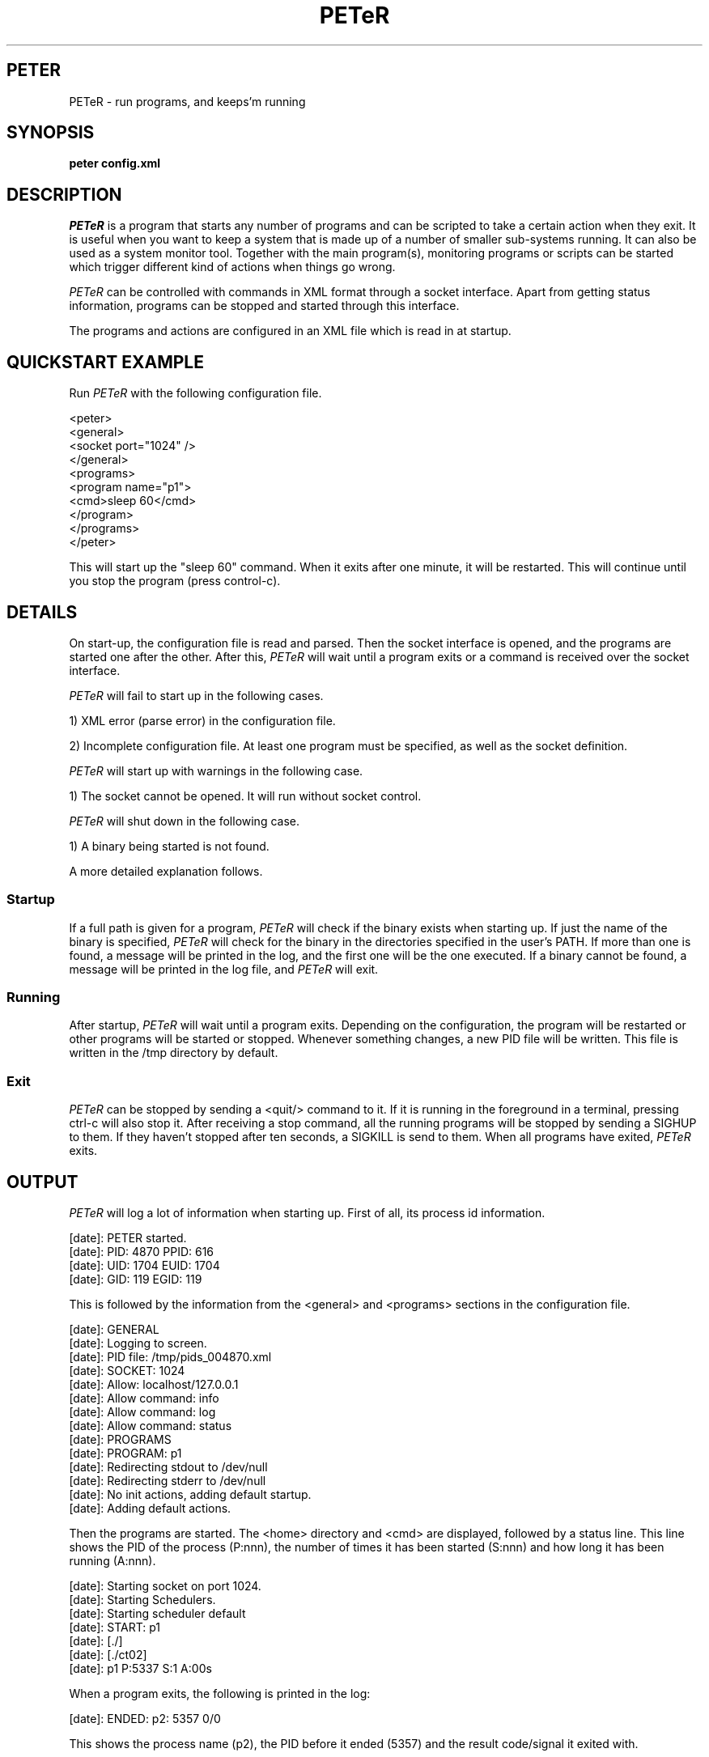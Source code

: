 .TH PETeR 1 05/03/2005 "DurianSoftware PETeR"

.SH PETER
PETeR \- run programs, and keeps'm running

.SH SYNOPSIS
.BI "peter config.xml"

.SH DESCRIPTION
.I PETeR
is a program that starts any number of programs and can be scripted to
take a certain action when they exit. It is useful when you want to
keep a system that is made up of a number of smaller sub-systems
running. It can also be used as a system monitor tool. Together with
the main program(s), monitoring programs or scripts can be started
which trigger different kind of actions when things go wrong.

.I PETeR
can be controlled with commands in XML format through a socket interface.
Apart from getting status information, programs can be stopped and
started through this interface.

The programs and actions are
configured in an XML file which is read in at startup.

.SH "QUICKSTART EXAMPLE"

Run
.I PETeR
with the following configuration file.

.nf
<peter>
  <general>
    <socket port="1024" />
  </general>
  <programs>
    <program name="p1">
      <cmd>sleep 60</cmd>
    </program>
  </programs>
</peter>
.fi

This will start up the "sleep 60" command. When it exits after one
minute, it will be restarted. This will continue until you stop the
program (press control-c).

.SH DETAILS

On start-up, the configuration file is read and parsed. Then the
socket interface is opened, and the programs are started one after the
other. After this,
.I PETeR
will wait until a program exits or a command is received over the
socket interface.

.I PETeR
will fail to start up in the following cases.

1) XML error (parse error) in the configuration file.

2) Incomplete configuration file. At least one program must be
specified, as well as the socket definition.

.I PETeR
will start up with warnings in the following case.

1) The socket cannot be opened. It will run without socket control.

.I PETeR
will shut down in the following case.

1) A binary being started is not found.

A more detailed explanation follows.

.SS Startup

If a full path is given for a program, 
.I PETeR
will check if the binary exists when starting up.
If just the name of the binary is specified,
.I PETeR 
will check for the binary in the directories specified
in the user's PATH. If more than one is found, a message will be
printed in the log, and the first one will be the one executed.
If a binary cannot be found, a message will be printed in the log
file, and
.I PETeR
will exit.

.SS Running

After startup, 
.I PETeR
will wait until a program exits. Depending on the configuration, the
program will be restarted or other programs will be started or stopped.
Whenever something changes, a new PID file will be written. This file
is written in the /tmp directory by default.

.SS Exit

.I PETeR
can be stopped by sending a <quit/> command to it. If it is running in
the foreground in a terminal, pressing ctrl-c will also stop it. After
receiving a stop command, all the running programs will be stopped by
sending a SIGHUP to them. If they haven't stopped after ten seconds, a
SIGKILL is send to them. When all programs have exited, 
.I PETeR
exits.

.SH OUTPUT

.I PETeR
will log a lot of information when starting up. First of all, its
process id information.

.nf
[date]: PETER started.
[date]:  PID:   4870 PPID:    616
[date]:  UID:   1704 EUID:   1704
[date]:  GID:    119 EGID:    119
.fi

This is followed by the information from the <general> and <programs>
sections in the configuration file.

.nf
[date]:  GENERAL
[date]:  Logging to screen.
[date]:  PID file: /tmp/pids_004870.xml
[date]:  SOCKET: 1024
[date]:   Allow: localhost/127.0.0.1
[date]:   Allow command: info
[date]:   Allow command: log
[date]:   Allow command: status
[date]:  PROGRAMS
[date]:  PROGRAM: p1
[date]:   Redirecting stdout to /dev/null
[date]:   Redirecting stderr to /dev/null
[date]:   No init actions, adding default startup.
[date]:   Adding default actions.
.fi

Then the programs are started. The <home> directory and <cmd> are
displayed, followed by a status line. This line shows the PID of the
process (P:nnn), the number of times it has been started (S:nnn) and
how long it has been running (A:nnn).

.nf
[date]: Starting socket on port 1024.
[date]: Starting Schedulers.
[date]: Starting scheduler default
[date]: START: p1
[date]:  [./]
[date]:  [./ct02]
[date]:  p1 P:5337 S:1 A:00s
.fi

When a program exits, the following is printed in the log:

.nf
[date]: ENDED: p2: 5357 0/0
.fi

This shows the process name (p2), the PID before it ended (5357) and
the result code/signal it exited with.

This is wat it looks like on exit.

.nf
{2}
[date]: ctrl-c
[date]: Scheduler default ending programs.
[date]: SIG/15: p1
[date]: ENDED: p1 P:5358 S:2 A:04s
[date]: Scheduler exit.
[date]: PETeR Ready.
.fi

.SH COMMANDS

.TP 12
.B
<status />
Shows how long 
.I PETeR
has been running.

.nf
echo '<status/>' | pcmd 
<peter>
  <running pid="8088" age="02w22h58m48s"></running>
</peter>
.fi

.TP 12
.B
<info />
Show a list of programs and information about them.

.nf
echo '<info/>' | pcmd 4448
<peter>
  <scheduler name="default">
    <program name="P1" pid="16169" starts="16"
             age="19h26m37s"></program>
  </scheduler>
</peter>
.fi

.TP 12
.B
<quit />
Quits all running programs, and exits
.I PETeR.
Note that you will only get a notification that the command was
received, not when 
.I PETeR
actually ended.

.nf
echo '<quit/>' | pcmd
<peter>
  <scheduler name="default">quitting</scheduler>
</peter>
.fi

.TP 12
.B
<start name="NAME" />
Starts program with name "NAME".

.TP 12
.B
<stop name="NAME" />
Stops program with name "NAME".

.nf
echo '<stop name="P1"/>' | pcmd
<peter>
  <accepted></accepted>
</peter>
.fi


.TP 12
.B
<log />
Shows the event log. For each program a log entry is added when the
program is started, stopped, or crashes. The event log is returned in
XML format, and looks like this:

.nf
echo '<log/>' | pcmd
<peter>
  <scheduler name="default">
    <event time="2005/03/15 12:52:24" tstamp="1110887544"
           type="0" program="SLEEP60" status="0/0">
    </event>
  </scheduler>
</peter>
.fi

It shows the event time, both in human readable format and UNIX
format. The type value has the following meaning:

0: Program was started

1: Program ended normally

2: Program was stopped through the socket interface

4: Program crashed

8: Program reached a defined limit

The program attribute shows which program the log entry describes, and
the status attribute shows the result code/signal with which the
program exited.

.SH CONFIGURATION

The configuration file is an XML file. It must contain a <general>
part and a <programs> part.

.SS <general>

In this section, the socket parameters can be specified, and the PID
file directory can be changed.

First of all, the port
.I PETeR
is listening on for commands. The optional allow attribute specifies
the machines from which connections are accepted. It defaults to
"localhost". Note that this is also dangerous: anyone who can connect
to the socket can control
.I PETeR.
This is why only the follwing commands are allowed by default:

.nf
  info
  log
  status
.fi

To allow the other commands, specify them in the "commands"
attribute. To allow all commands, specify "all".

.nf
<socket port="1024" />
<socket port="1024" allow="machine1,localhost" />
<socket port="1024" commands="stop,start,info,log,status" />
.fi

The socket declaration must be present, but if you specify 0 (zero)
for the port number no socket will be opened. This means that
.I PETeR
will run without control and can only be stopped by sending a SIGHUP
to it.

Secondly, the default directory where the PID file is written can be
changed. The default location is /tmp. The filename is pids_nnnnnn.xml
where nnnnnn is the PID of the 
.I PETeR
process.

.nf
<pidfile dir="/var/run" />
.fi

The PID file will be removed when 
.I PETeR
exits.

The environment can be cleared by specifying the privileges <priv> tag:

.nf
<priv clearenv="1" />
.fi

This will clear the environment and set PATH and IFS to hardcoded values.

In the same tag, privileges can be dropped:

.nf
<priv uid="1001" />
.fi

After the config file has been read, the program will run with uid 1001.

Finally, the socket communication can be encrypted with a one time pad.
The directory where these are stored can be specified like this:

.nf
<otp keydir="/home/foo/otp/" />
.fi

You should take good care of the one time pads yourself
(understatement).  You should also make sure they are really random.
A perl script is included which generates OTPs from random numbers
pulled from www.random.org. Never ever reuse a one time pad (really).

.SS <programs>

Definition of all the programs under
.I PETeR's
control. In its simplest form:

.nf
<programs>
  <program name="p1">
    <cmd>sleep 10</cmd>
  </program>
</programs>
.fi

A more elaborate example:

.nf
<programs>
  <program name="p1">
    <cmd>./ct02</cmd>
    <home>./</home>
    <signal>9</signal>
    <limit restarts="3" />
    <redirect stderr="foo.txt" stdout="bar.txt" />
    <init>
      <start after="20" />
    </init>
    <actions>
      <exit result="0">
        <start name="p2" />
      </exit>
    </actions>
  </program>
</programs>
.fi

Also, more than one command can be specified. These will be run
sequentially. When the last one finishes, it starts with the first one
again. 

.nf
<programs>
  <program name="p1">
    <cmd>sleep 10</cmd>
    <cmd>sleep 20</cmd>
  </program>
</programs>
.fi

A home directory can be defined. A chdir is done to this directory
before starting the program.

This program can only be stopped by sending a SIGKILL to it, specified
with the <signal> parameter.

Normally, the stdout and stderr streams of the program are redirected
to /dev/null. With the <redirect> command, they can be pointed to a
file. Both stdout and stderr are specified as attributes.

The number of restarts can be limited with the <limit> parameter. It
is also possible to define a minimum and maximum runtime.  Should the
program run shorter than the minimum defined, it will not be
restarted. This can be used to prevent processes from being restarted
over and over and over again. If a program runs longer than the
defined maximum, it will be stopped. In this case, it could be started
automatically again.


.nf
<limit restarts="3" minruntime="2" />
.fi

Note that the restarts parameter does not apply to a "normal" start of
a program, for example as a action or command.

.SH ACTIONS

An action is a simple command that can be executed on startup or on
exit of a program.

.SS Init Actions

The default, when nothing is specified, is to start the program. Fully
specified the action looks like this:

.nf
<init>
  <start />
<init>
.fi

Specify the following to prevent the program from being started:

.nf
<init />
.fi

More than one program can be started (or stopped) in an init action:

.nf
<init>
 <start name="P1">
 <start name="P2" after="60" />
 <stop name="p3">
 <stop name="P4" after="10" />
<init>

The after attribute specifies after how many seconds the program
is started or stopped. The default is immediately.

.SS Exit Actions

The default is to restart the program on crash or exit. This means
that no matter what the result code is, and no matter how the program
crashed, it will be restarted. Specific actions can be defined for
specific exit codes.

To do nothing on a normal exit, specify the following:

.nf
<actions>
 <exit result="0" />
</actions>
.fi

To specify the same action for more than one result code, a comma
seperated list can be specified. A range can be specified as well:

.nf
<actions>
 <exit result="0,2,3,8-24" />
</actions>
.fi

To specify an action on a signal, use the signal attribute instead of
the result attribute. If you specify "0" for signal, it will catch all
signals which haven't been specified yet.

.nf
<actions>
 <exit signal="15">
  <start />
 </exit>
 <exit signal="0">
  <start name="P4" />
 </exit>
</actions>
.fi

Similar to the init actions, more than one program can be stopped or
started. Note that once an action is specified, an explicit <start/>
must be given to restart the program itself.

.nf
<actions>
 <exit result="15">
   <stop name="P1"/>
   <start after="10" name="P2" />
   <start />
 </exit>
</actions>
.fi

To exit
.I PETeR
the action <exit /> can be specified.

.nf
<actions>
 <exit result="15">
   <exit />
 </exit>
</actions>
.fi

.SH BUGS
The programs started by
.I PETeR
will end up as zombies when
.I PETeR
exits abnormally. In this case, the information in the PID file should
be used to kill the remaining zombies.

You cannot run
.I PETeR
from
.I PETeR

.SH COPYRIGHT
Copyright (C) 1999,2005-2006 Peter Berck.

.SH AUTHOR
.PP
Peter Berck (duriansoftware@gmail.com)

